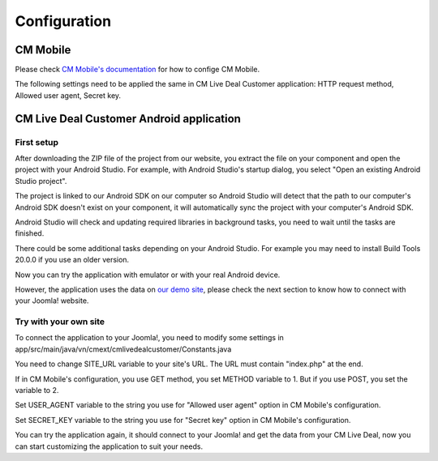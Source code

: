 =============
Configuration
=============

CM Mobile
---------

Please check `CM Mobile's documentation <http://cm-mobile.readthedocs.org/en/latest/pages/configuration.html>`_ for how to confige CM Mobile.

The following settings need to be applied the same in CM Live Deal Customer application: HTTP request method, Allowed user agent, Secret key.

CM Live Deal Customer Android application
-----------------------------------------

First setup
^^^^^^^^^^^

After downloading the ZIP file of the project from our website, you extract the file on your component and open the project with your Android Studio. For example, with Android Studio's startup dialog, you select "Open an existing Android Studio project".

.. image:: ../images/startup_dialog.jpg

The project is linked to our Android SDK on our computer so Android Studio will detect that the path to our computer's Android SDK doesn't exist on your component, it will automatically sync the project with your computer's Android SDK.

.. image:: ../images/sync_sdk.jpg

Android Studio will check and updating required libraries in background tasks, you need to wait until the tasks are finished.

.. image:: ../images/background_tasks.jpg

There could be some additional tasks depending on your Android Studio. For example you may need to install Build Tools 20.0.0 if you use an older version.

.. image:: ../images/sync_glade.jpg

Now you can try the application with emulator or with your real Android device.

.. image:: ../images/emulator.jpg

However, the application uses the data on `our demo site <http://livedealdemo.cmext.vn/>`_, please check the next section to know how to connect with your Joomla! website.

Try with your own site
^^^^^^^^^^^^^^^^^^^^^^

To connect the application to your Joomla!, you need to modify some settings in app/src/main/java/vn/cmext/cmlivedealcustomer/Constants.java

.. image:: ../images/settings.jpg

You need to change SITE_URL variable to your site's URL. The URL must contain "index.php" at the end.

If in CM Mobile's configuration, you use GET method, you set METHOD variable to 1. But if you use POST, you set the variable to 2.

Set USER_AGENT variable to the string you use for "Allowed user agent" option in CM Mobile's configuration.

Set SECRET_KEY variable to the string you use for "Secret key" option in CM Mobile's configuration.

You can try the application again, it should connect to your Joomla! and get the data from your CM Live Deal, now you can start customizing the application to suit your needs.